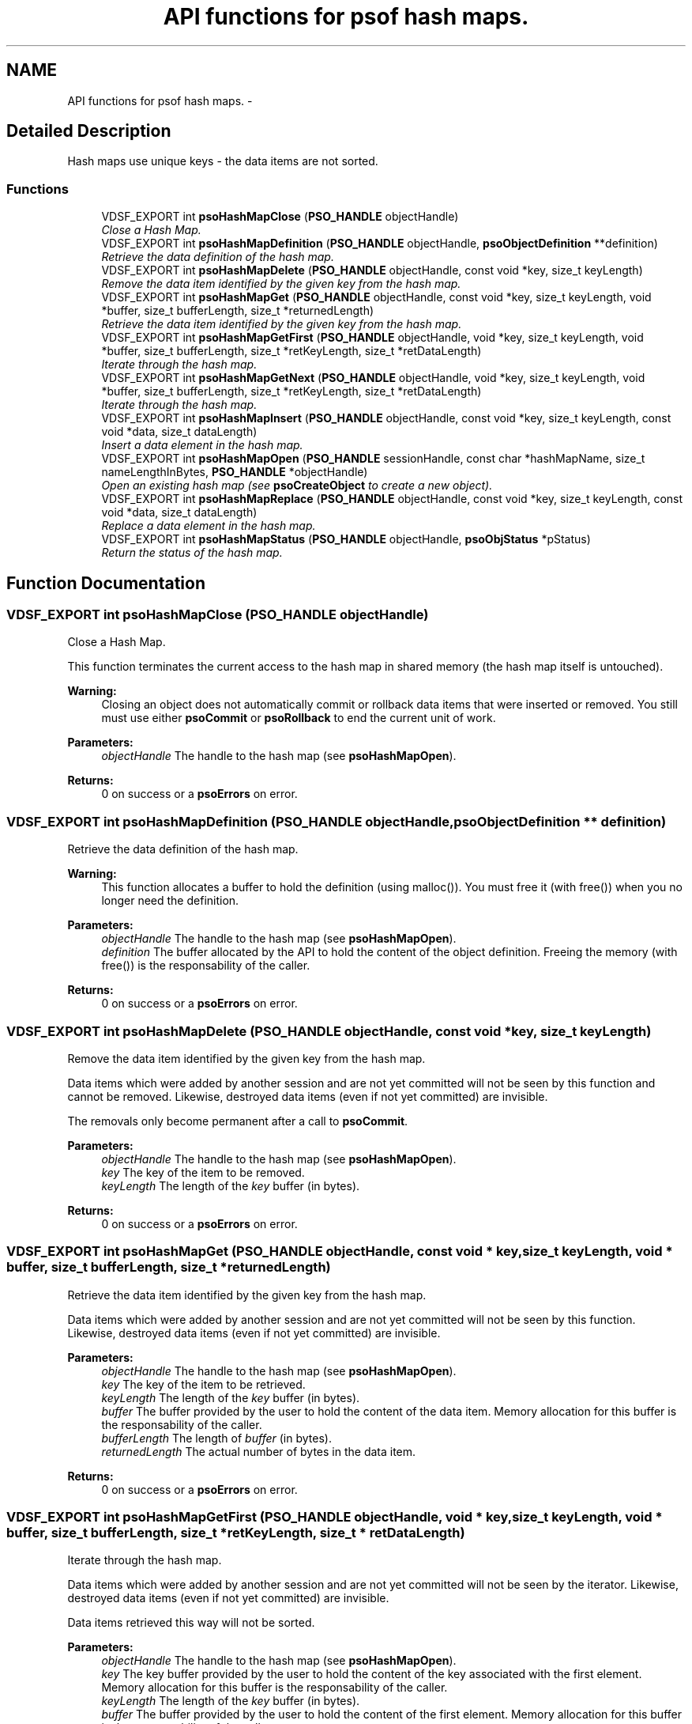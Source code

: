 .TH "API functions for psof hash maps." 3 "19 Aug 2008" "Version 0.3.0" "Photon Software" \" -*- nroff -*-
.ad l
.nh
.SH NAME
API functions for psof hash maps. \- 
.SH "Detailed Description"
.PP 
Hash maps use unique keys - the data items are not sorted. 
.PP
.SS "Functions"

.in +1c
.ti -1c
.RI "VDSF_EXPORT int \fBpsoHashMapClose\fP (\fBPSO_HANDLE\fP objectHandle)"
.br
.RI "\fIClose a Hash Map. \fP"
.ti -1c
.RI "VDSF_EXPORT int \fBpsoHashMapDefinition\fP (\fBPSO_HANDLE\fP objectHandle, \fBpsoObjectDefinition\fP **definition)"
.br
.RI "\fIRetrieve the data definition of the hash map. \fP"
.ti -1c
.RI "VDSF_EXPORT int \fBpsoHashMapDelete\fP (\fBPSO_HANDLE\fP objectHandle, const void *key, size_t keyLength)"
.br
.RI "\fIRemove the data item identified by the given key from the hash map. \fP"
.ti -1c
.RI "VDSF_EXPORT int \fBpsoHashMapGet\fP (\fBPSO_HANDLE\fP objectHandle, const void *key, size_t keyLength, void *buffer, size_t bufferLength, size_t *returnedLength)"
.br
.RI "\fIRetrieve the data item identified by the given key from the hash map. \fP"
.ti -1c
.RI "VDSF_EXPORT int \fBpsoHashMapGetFirst\fP (\fBPSO_HANDLE\fP objectHandle, void *key, size_t keyLength, void *buffer, size_t bufferLength, size_t *retKeyLength, size_t *retDataLength)"
.br
.RI "\fIIterate through the hash map. \fP"
.ti -1c
.RI "VDSF_EXPORT int \fBpsoHashMapGetNext\fP (\fBPSO_HANDLE\fP objectHandle, void *key, size_t keyLength, void *buffer, size_t bufferLength, size_t *retKeyLength, size_t *retDataLength)"
.br
.RI "\fIIterate through the hash map. \fP"
.ti -1c
.RI "VDSF_EXPORT int \fBpsoHashMapInsert\fP (\fBPSO_HANDLE\fP objectHandle, const void *key, size_t keyLength, const void *data, size_t dataLength)"
.br
.RI "\fIInsert a data element in the hash map. \fP"
.ti -1c
.RI "VDSF_EXPORT int \fBpsoHashMapOpen\fP (\fBPSO_HANDLE\fP sessionHandle, const char *hashMapName, size_t nameLengthInBytes, \fBPSO_HANDLE\fP *objectHandle)"
.br
.RI "\fIOpen an existing hash map (see \fBpsoCreateObject\fP to create a new object). \fP"
.ti -1c
.RI "VDSF_EXPORT int \fBpsoHashMapReplace\fP (\fBPSO_HANDLE\fP objectHandle, const void *key, size_t keyLength, const void *data, size_t dataLength)"
.br
.RI "\fIReplace a data element in the hash map. \fP"
.ti -1c
.RI "VDSF_EXPORT int \fBpsoHashMapStatus\fP (\fBPSO_HANDLE\fP objectHandle, \fBpsoObjStatus\fP *pStatus)"
.br
.RI "\fIReturn the status of the hash map. \fP"
.in -1c
.SH "Function Documentation"
.PP 
.SS "VDSF_EXPORT int psoHashMapClose (\fBPSO_HANDLE\fP objectHandle)"
.PP
Close a Hash Map. 
.PP
This function terminates the current access to the hash map in shared memory (the hash map itself is untouched).
.PP
\fBWarning:\fP
.RS 4
Closing an object does not automatically commit or rollback data items that were inserted or removed. You still must use either \fBpsoCommit\fP or \fBpsoRollback\fP to end the current unit of work.
.RE
.PP
\fBParameters:\fP
.RS 4
\fIobjectHandle\fP The handle to the hash map (see \fBpsoHashMapOpen\fP). 
.RE
.PP
\fBReturns:\fP
.RS 4
0 on success or a \fBpsoErrors\fP on error. 
.RE
.PP

.SS "VDSF_EXPORT int psoHashMapDefinition (\fBPSO_HANDLE\fP objectHandle, \fBpsoObjectDefinition\fP ** definition)"
.PP
Retrieve the data definition of the hash map. 
.PP
\fBWarning:\fP
.RS 4
This function allocates a buffer to hold the definition (using malloc()). You must free it (with free()) when you no longer need the definition.
.RE
.PP
\fBParameters:\fP
.RS 4
\fIobjectHandle\fP The handle to the hash map (see \fBpsoHashMapOpen\fP). 
.br
\fIdefinition\fP The buffer allocated by the API to hold the content of the object definition. Freeing the memory (with free()) is the responsability of the caller.
.RE
.PP
\fBReturns:\fP
.RS 4
0 on success or a \fBpsoErrors\fP on error. 
.RE
.PP

.SS "VDSF_EXPORT int psoHashMapDelete (\fBPSO_HANDLE\fP objectHandle, const void * key, size_t keyLength)"
.PP
Remove the data item identified by the given key from the hash map. 
.PP
Data items which were added by another session and are not yet committed will not be seen by this function and cannot be removed. Likewise, destroyed data items (even if not yet committed) are invisible.
.PP
The removals only become permanent after a call to \fBpsoCommit\fP.
.PP
\fBParameters:\fP
.RS 4
\fIobjectHandle\fP The handle to the hash map (see \fBpsoHashMapOpen\fP). 
.br
\fIkey\fP The key of the item to be removed. 
.br
\fIkeyLength\fP The length of the \fIkey\fP buffer (in bytes).
.RE
.PP
\fBReturns:\fP
.RS 4
0 on success or a \fBpsoErrors\fP on error. 
.RE
.PP

.SS "VDSF_EXPORT int psoHashMapGet (\fBPSO_HANDLE\fP objectHandle, const void * key, size_t keyLength, void * buffer, size_t bufferLength, size_t * returnedLength)"
.PP
Retrieve the data item identified by the given key from the hash map. 
.PP
Data items which were added by another session and are not yet committed will not be seen by this function. Likewise, destroyed data items (even if not yet committed) are invisible.
.PP
\fBParameters:\fP
.RS 4
\fIobjectHandle\fP The handle to the hash map (see \fBpsoHashMapOpen\fP). 
.br
\fIkey\fP The key of the item to be retrieved. 
.br
\fIkeyLength\fP The length of the \fIkey\fP buffer (in bytes). 
.br
\fIbuffer\fP The buffer provided by the user to hold the content of the data item. Memory allocation for this buffer is the responsability of the caller. 
.br
\fIbufferLength\fP The length of \fIbuffer\fP (in bytes). 
.br
\fIreturnedLength\fP The actual number of bytes in the data item.
.RE
.PP
\fBReturns:\fP
.RS 4
0 on success or a \fBpsoErrors\fP on error. 
.RE
.PP

.SS "VDSF_EXPORT int psoHashMapGetFirst (\fBPSO_HANDLE\fP objectHandle, void * key, size_t keyLength, void * buffer, size_t bufferLength, size_t * retKeyLength, size_t * retDataLength)"
.PP
Iterate through the hash map. 
.PP
Data items which were added by another session and are not yet committed will not be seen by the iterator. Likewise, destroyed data items (even if not yet committed) are invisible.
.PP
Data items retrieved this way will not be sorted.
.PP
\fBParameters:\fP
.RS 4
\fIobjectHandle\fP The handle to the hash map (see \fBpsoHashMapOpen\fP). 
.br
\fIkey\fP The key buffer provided by the user to hold the content of the key associated with the first element. Memory allocation for this buffer is the responsability of the caller. 
.br
\fIkeyLength\fP The length of the \fIkey\fP buffer (in bytes). 
.br
\fIbuffer\fP The buffer provided by the user to hold the content of the first element. Memory allocation for this buffer is the responsability of the caller. 
.br
\fIbufferLength\fP The length of \fIbuffer\fP (in bytes). 
.br
\fIretKeyLength\fP The actual number of bytes in the key 
.br
\fIretDataLength\fP The actual number of bytes in the data item.
.RE
.PP
\fBReturns:\fP
.RS 4
0 on success or a \fBpsoErrors\fP on error. 
.RE
.PP

.SS "VDSF_EXPORT int psoHashMapGetNext (\fBPSO_HANDLE\fP objectHandle, void * key, size_t keyLength, void * buffer, size_t bufferLength, size_t * retKeyLength, size_t * retDataLength)"
.PP
Iterate through the hash map. 
.PP
Data items which were added by another session and are not yet committed will not be seen by the iterator. Likewise, destroyed data items (even if not yet committed) are invisible.
.PP
Evidently, you must call \fBpsoHashMapGetFirst\fP to initialize the iterator. Not so evident - calling \fBpsoHashMapGet\fP will reset the iteration to the data item retrieved by this function (they use the same internal storage). If this cause a problem, please let us know.
.PP
Data items retrieved this way will not be sorted.
.PP
\fBParameters:\fP
.RS 4
\fIobjectHandle\fP The handle to the hash map (see \fBpsoHashMapOpen\fP). 
.br
\fIkey\fP The key buffer provided by the user to hold the content of the key associated with the data element. Memory allocation for this buffer is the responsability of the caller. 
.br
\fIkeyLength\fP The length of the \fIkey\fP buffer (in bytes). 
.br
\fIbuffer\fP The buffer provided by the user to hold the content of the data element. Memory allocation for this buffer is the responsability of the caller. 
.br
\fIbufferLength\fP The length of \fIbuffer\fP (in bytes). 
.br
\fIretKeyLength\fP The actual number of bytes in the key 
.br
\fIretDataLength\fP The actual number of bytes in the data item.
.RE
.PP
\fBReturns:\fP
.RS 4
0 on success or a \fBpsoErrors\fP on error. 
.RE
.PP

.SS "VDSF_EXPORT int psoHashMapInsert (\fBPSO_HANDLE\fP objectHandle, const void * key, size_t keyLength, const void * data, size_t dataLength)"
.PP
Insert a data element in the hash map. 
.PP
The additions only become permanent after a call to \fBpsoCommit\fP.
.PP
\fBParameters:\fP
.RS 4
\fIobjectHandle\fP The handle to the hash map (see \fBpsoHashMapOpen\fP). 
.br
\fIkey\fP The key of the item to be inserted. 
.br
\fIkeyLength\fP The length of the \fIkey\fP buffer (in bytes). 
.br
\fIdata\fP The data item to be inserted. 
.br
\fIdataLength\fP The length of \fIdata\fP (in bytes).
.RE
.PP
\fBReturns:\fP
.RS 4
0 on success or a \fBpsoErrors\fP on error. 
.RE
.PP

.SS "VDSF_EXPORT int psoHashMapOpen (\fBPSO_HANDLE\fP sessionHandle, const char * hashMapName, size_t nameLengthInBytes, \fBPSO_HANDLE\fP * objectHandle)"
.PP
Open an existing hash map (see \fBpsoCreateObject\fP to create a new object). 
.PP
\fBParameters:\fP
.RS 4
\fIsessionHandle\fP The handle to the current session. 
.br
\fIhashMapName\fP The fully qualified name of the hash map. 
.br
\fInameLengthInBytes\fP The length of \fIhashMapName\fP (in bytes) not counting the null terminator (null-terminators are not used by the psof engine). 
.br
\fIobjectHandle\fP The handle to the hash map, allowing us access to the map in shared memory. On error, this handle will be set to zero (NULL) unless the objectHandle pointer itself is NULL.
.RE
.PP
\fBReturns:\fP
.RS 4
0 on success or a \fBpsoErrors\fP on error. 
.RE
.PP

.SS "VDSF_EXPORT int psoHashMapReplace (\fBPSO_HANDLE\fP objectHandle, const void * key, size_t keyLength, const void * data, size_t dataLength)"
.PP
Replace a data element in the hash map. 
.PP
The replacements only become permanent after a call to \fBpsoCommit\fP.
.PP
\fBParameters:\fP
.RS 4
\fIobjectHandle\fP The handle to the hash map (see \fBpsoHashMapOpen\fP). 
.br
\fIkey\fP The key of the item to be replaced. 
.br
\fIkeyLength\fP The length of the \fIkey\fP buffer (in bytes). 
.br
\fIdata\fP The new data item that will replace the previous data. 
.br
\fIdataLength\fP The length of \fIdata\fP (in bytes).
.RE
.PP
\fBReturns:\fP
.RS 4
0 on success or a \fBpsoErrors\fP on error. 
.RE
.PP

.SS "VDSF_EXPORT int psoHashMapStatus (\fBPSO_HANDLE\fP objectHandle, \fBpsoObjStatus\fP * pStatus)"
.PP
Return the status of the hash map. 
.PP
\fBParameters:\fP
.RS 4
\fIobjectHandle\fP The handle to the hash map (see \fBpsoHashMapOpen\fP). 
.br
\fIpStatus\fP A pointer to the status structure.
.RE
.PP
\fBReturns:\fP
.RS 4
0 on success or a \fBpsoErrors\fP on error. 
.RE
.PP

